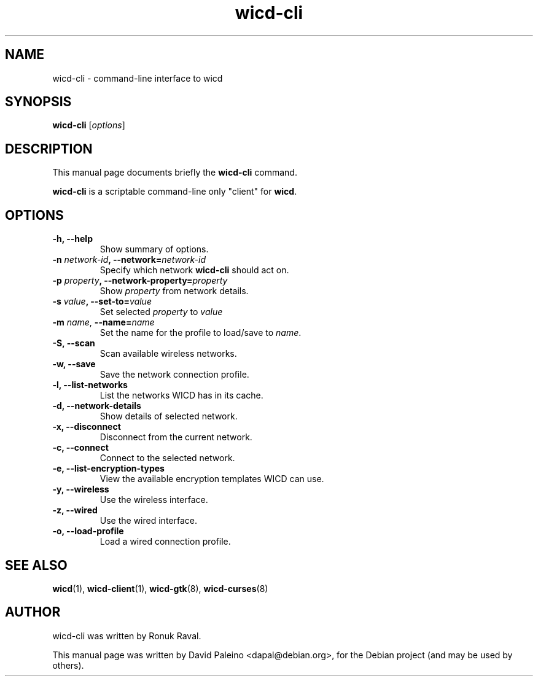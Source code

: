 .TH wicd-cli 8 "Dec 2009"
.SH NAME
wicd-cli \- command-line interface to wicd
.SH SYNOPSIS
.B wicd-cli
.RI [ options ]
.SH DESCRIPTION
This manual page documents briefly the \fBwicd-cli\fP command.
.PP
\fBwicd-cli\fP is a scriptable command-line only "client" for \fBwicd\fP.
.SH OPTIONS
.TP
.B \-h, \-\-help
Show summary of options.
.TP
\fB\-n \fInetwork-id\fB, \-\-network=\fInetwork-id\fR
Specify which network \fBwicd-cli\fR should act on.
.TP
\fB\-p \fIproperty\fB, \-\-network\-property=\fIproperty\fR
Show \fIproperty\fR from network details.
.TP
\fB\-s \fIvalue\fB, \-\-set\-to=\fIvalue\fR
Set selected \fIproperty\fR to \fIvalue\fR
.TP
\fB\-m \fIname\fR, \fB\-\-name=\fIname\fR
Set the name for the profile to load/save to \fIname\fR.
.TP
.B \-S, \-\-scan
Scan available wireless networks.
.TP
.B \-w, \-\-save
Save the network connection profile.
.TP
.B \-l, \-\-list\-networks
List the networks WICD has in its cache.
.TP
.B \-d, \-\-network\-details
Show details of selected network.
.TP
.B \-x, \-\-disconnect
Disconnect from the current network.
.TP
.B \-c, \-\-connect
Connect to the selected network.
.TP
.B \-e, \-\-list\-encryption\-types
View the available encryption templates WICD can use.
.TP
.B \-y, \-\-wireless
Use the wireless interface.
.TP
.B \-z, \-\-wired
Use the wired interface.
.TP
.B \-o, \-\-load\-profile
Load a wired connection profile.
.SH SEE ALSO
.BR wicd (1),
.BR wicd-client (1),
.BR wicd-gtk (8),
.BR wicd-curses (8)
.SH AUTHOR
wicd-cli was written by Ronuk Raval.
.PP
This manual page was written by David Paleino <dapal@debian.org>,
for the Debian project (and may be used by others).
